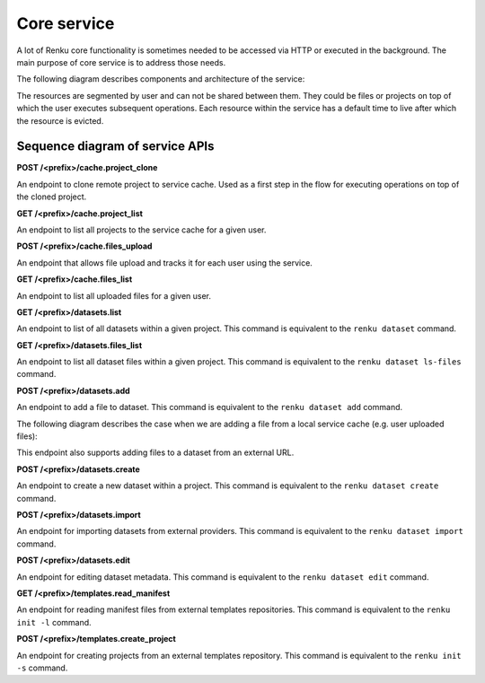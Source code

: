 .. _core_service:

Core service
============

A lot of Renku core functionality is sometimes needed to be accessed via HTTP or executed
in the background. The main purpose of core service is to address those needs.

The following diagram describes components and architecture of the service:


.. _fig-core-service-architecture:

.. graphviz:: /_static/graphviz/core_service_architecture.dot

The resources are segmented by user and can not be shared between them.
They could be files or projects on top of which the user executes subsequent operations.
Each resource within the service has a default time to live after which the resource is evicted.

Sequence diagram of service APIs
""""""""""""""""""""""""""""""""
**POST /<prefix>/cache.project_clone**

An endpoint to clone remote project to service cache. Used as a first step in the
flow for executing operations on top of the cloned project.

.. uml:: ../../_static/uml/core-project-clone.uml


**GET /<prefix>/cache.project_list**

An endpoint to list all projects to the service cache for a given user.

.. uml:: ../../_static/uml/core-project-list.uml


**POST /<prefix>/cache.files_upload**

An endpoint that allows file upload and tracks it for each user using the service.

.. uml:: ../../_static/uml/core-files-upload.uml


**GET /<prefix>/cache.files_list**

An endpoint to list all uploaded files for a given user.

.. uml:: ../../_static/uml/core-files-list.uml


**GET /<prefix>/datasets.list**

An endpoint to list of all datasets within a given project. This command is equivalent
to the ``renku dataset`` command.

.. uml:: ../../_static/uml/core-datasets-list.uml


**GET /<prefix>/datasets.files_list**

An endpoint to list all dataset files within a given project. This command is equivalent
to the ``renku dataset ls-files`` command.

.. uml:: ../../_static/uml/core-datasets-files-list.uml


**POST /<prefix>/datasets.add**

An endpoint to add a file to dataset. This command is equivalent to the ``renku dataset add`` command.

The following diagram describes the case when we are adding a file from a local service cache
(e.g. user uploaded files):

.. uml:: ../../_static/uml/core-datasets-add-from-cache.uml

This endpoint also supports adding files to a dataset from an external URL.

.. uml:: ../../_static/uml/core-datasets-add-from-url.uml


**POST /<prefix>/datasets.create**

An endpoint to create a new dataset within a project.
This command is equivalent to the ``renku dataset create`` command.

.. uml:: ../../_static/uml/core-datasets-create.uml


**POST /<prefix>/datasets.import**

An endpoint for importing datasets from external providers. This command is equivalent
to the ``renku dataset import`` command.

.. uml:: ../../_static/uml/core-datasets-import.uml


**POST /<prefix>/datasets.edit**

An endpoint for editing dataset metadata. This command is equivalent to the ``renku dataset edit`` command.

.. uml:: ../../_static/uml/core-datasets-edit.uml


**GET /<prefix>/templates.read_manifest**

An endpoint for reading manifest files from external templates repositories. This command
is equivalent to the ``renku init -l`` command.

.. uml:: ../../_static/uml/core-templates-read.uml


**POST /<prefix>/templates.create_project**

An endpoint for creating projects from an external templates repository. This command
is equivalent to the ``renku init -s`` command.

.. uml:: ../../_static/uml/core-templates-create.uml

